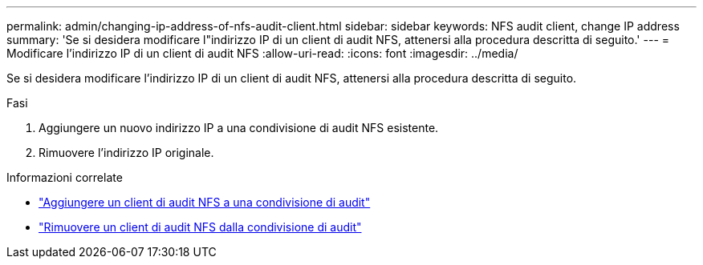 ---
permalink: admin/changing-ip-address-of-nfs-audit-client.html 
sidebar: sidebar 
keywords: NFS audit client, change IP address 
summary: 'Se si desidera modificare l"indirizzo IP di un client di audit NFS, attenersi alla procedura descritta di seguito.' 
---
= Modificare l'indirizzo IP di un client di audit NFS
:allow-uri-read: 
:icons: font
:imagesdir: ../media/


[role="lead"]
Se si desidera modificare l'indirizzo IP di un client di audit NFS, attenersi alla procedura descritta di seguito.

.Fasi
. Aggiungere un nuovo indirizzo IP a una condivisione di audit NFS esistente.
. Rimuovere l'indirizzo IP originale.


.Informazioni correlate
* link:adding-nfs-audit-client-to-audit-share.html["Aggiungere un client di audit NFS a una condivisione di audit"]
* link:removing-nfs-audit-client-from-audit-share.html["Rimuovere un client di audit NFS dalla condivisione di audit"]

